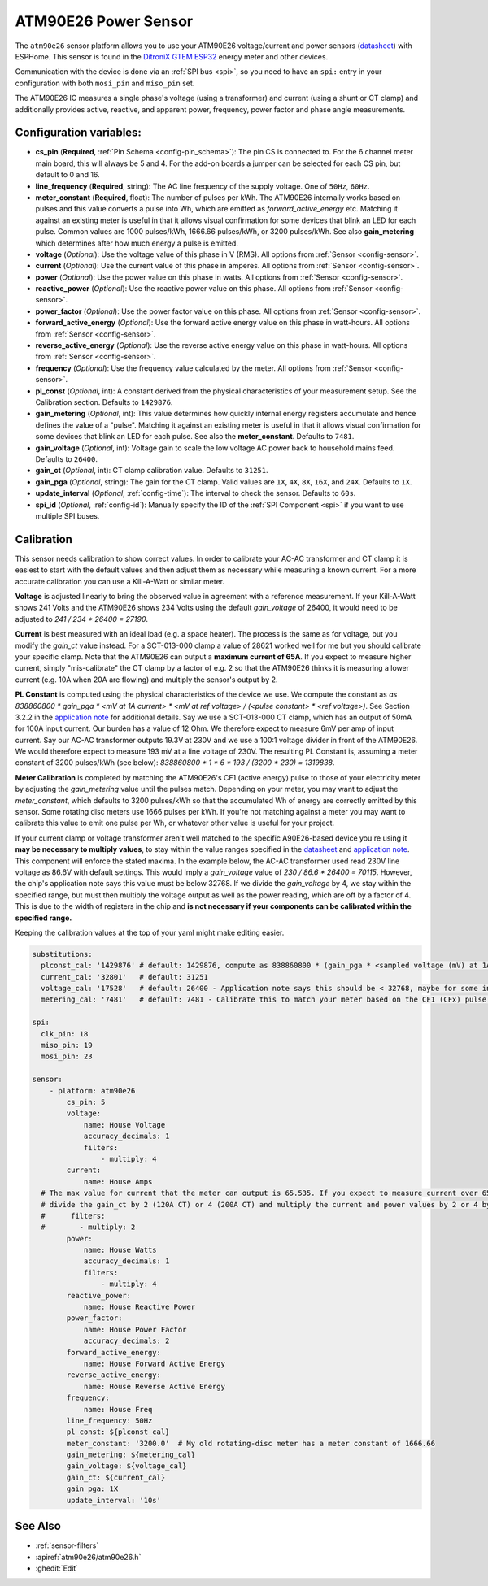 ATM90E26 Power Sensor
=====================

.. seo::
    :description: Instructions for setting up ATM90E26 energy metering sensors
    :image: atm90e26.jpg
    :keywords: ATM90E26, Single-Phase High-Performance Wide-SpanEnergy Metering IC, Single Phase Energy Meter

The ``atm90e26`` sensor platform allows you to use your ATM90E26 voltage/current and power sensors
(`datasheet <https://ww1.microchip.com/downloads/en/DeviceDoc/Atmel-46002-SE-M90E26-Datasheet.pdf>`__) with
ESPHome. This sensor is found in the `DitroniX GTEM ESP32 <https://ditronix.net/wiki/gtem-esp32-atm90e26-sdk-v1-specification/>`__ energy meter and other devices.

Communication with the device is done via an :ref:`SPI bus <spi>`, so you need to have an ``spi:`` entry in your configuration
with both ``mosi_pin`` and ``miso_pin`` set.

The ATM90E26 IC measures a single phase's voltage (using a transformer) and current (using a shunt or CT clamp)
and additionally provides active, reactive, and apparent power, frequency, power factor and phase angle measurements.

Configuration variables:
------------------------

- **cs_pin** (**Required**, :ref:`Pin Schema <config-pin_schema>`): The pin CS is connected to. For the 6 channel meter main board, this will always be 5 and 4. For the add-on boards a jumper can be selected for each CS pin, but default to 0 and 16.
- **line_frequency** (**Required**, string): The AC line frequency of the supply voltage. One of ``50Hz``, ``60Hz``.
- **meter_constant** (**Required**, float): The number of pulses per kWh. The ATM90E26 internally works based on pulses and this value converts a pulse into Wh, which are emitted as `forward_active_energy` etc. Matching it against an existing meter is useful in that it allows visual confirmation for some devices that blink an LED for each pulse. Common values are 1000 pulses/kWh, 1666.66 pulses/kWh, or 3200 pulses/kWh. See also **gain_metering** which determines after how much energy a pulse is emitted.
- **voltage** (*Optional*): Use the voltage value of this phase in V (RMS).
  All options from :ref:`Sensor <config-sensor>`.
- **current** (*Optional*): Use the current value of this phase in amperes. All options from
  :ref:`Sensor <config-sensor>`.
- **power** (*Optional*): Use the power value on this phase in watts. All options from
  :ref:`Sensor <config-sensor>`.
- **reactive_power** (*Optional*): Use the reactive power value on this phase. All options from
  :ref:`Sensor <config-sensor>`.
- **power_factor** (*Optional*): Use the power factor value on this phase. All options from
  :ref:`Sensor <config-sensor>`.
- **forward_active_energy** (*Optional*): Use the forward active energy value on this phase in watt-hours.
  All options from :ref:`Sensor <config-sensor>`.
- **reverse_active_energy** (*Optional*): Use the reverse active energy value on this phase in watt-hours.
  All options from :ref:`Sensor <config-sensor>`.
- **frequency** (*Optional*): Use the frequency value calculated by the meter. All options from
  :ref:`Sensor <config-sensor>`.
- **pl_const** (*Optional*, int): A constant derived from the physical characteristics of your measurement setup. See the Calibration section.
  Defaults to ``1429876``.
- **gain_metering** (*Optional*, int): This value determines how quickly internal energy registers accumulate and hence defines the value of a "pulse". Matching it against an existing meter is useful in that it allows visual confirmation for some devices that blink an LED for each pulse. See also the **meter_constant**.
  Defaults to ``7481``.
- **gain_voltage** (*Optional*, int): Voltage gain to scale the low voltage AC power back to household mains feed.
  Defaults to ``26400``.
- **gain_ct** (*Optional*, int): CT clamp calibration value.
  Defaults to ``31251``.
- **gain_pga** (*Optional*, string): The gain for the CT clamp. Valid values are ``1X``, ``4X``, ``8X``, ``16X``, and ``24X``.
  Defaults to ``1X``.
- **update_interval** (*Optional*, :ref:`config-time`): The interval to check the sensor. Defaults to ``60s``.
- **spi_id** (*Optional*, :ref:`config-id`): Manually specify the ID of the :ref:`SPI Component <spi>` if you want
  to use multiple SPI buses.

Calibration
-----------

This sensor needs calibration to show correct values. In order to calibrate your AC-AC transformer and CT clamp
it is easiest to start with the default values and then adjust them as necessary while measuring a known current.
For a more accurate calibration you can use a Kill-A-Watt or similar meter.

**Voltage** is adjusted linearly to bring the observed value in agreement with a reference measurement. If your
Kill-A-Watt shows 241 Volts and the ATM90E26 shows 234 Volts using the default `gain_voltage` of 26400, it would
need to be adjusted to `241 / 234 * 26400 = 27190`.

**Current** is best measured with an ideal load (e.g. a space heater). The process is the same as for voltage, but
you modify the `gain_ct` value instead. For a SCT-013-000 clamp a value of 28621 worked well for me but you should
calibrate your specific clamp. Note that the ATM90E26 can output a **maximum current of 65A**. If you expect to
measure higher current, simply "mis-calibrate" the CT clamp by a factor of e.g. 2 so that the ATM90E26 thinks it is
measuring a lower current (e.g. 10A when 20A are flowing) and multiply the sensor's output by 2.

**PL Constant** is computed using the physical characteristics of the device we use. We compute the constant
as `as 838860800 * gain_pga * <mV at 1A current> * <mV at ref voltage> / (<pulse constant> * <ref voltage>)`.
See Section 3.2.2 in the
`application note <https://ww1.microchip.com/downloads/en/Appnotes/Atmel-46102-SE-M90E26-ApplicationNote.pdf>`__
for additional details. Say we use a SCT-013-000 CT clamp, which has an output of 50mA for 100A input current. Our
burden has a value of 12 Ohm. We therefore expect to measure 6mV per amp of input current. Say our AC-AC
transformer outputs 19.3V at 230V and we use a 100:1 voltage divider in front of the ATM90E26. We would therefore
expect to measure 193 mV at a line voltage of 230V. The resulting PL Constant is, assuming a meter constant of
3200 pulses/kWh (see below): `838860800 * 1 * 6 * 193 / (3200 * 230) = 1319838`.

**Meter Calibration** is completed by matching the ATM90E26's CF1 (active energy) pulse to those of your electricity
meter by adjusting the `gain_metering` value until the pulses match. Depending on your meter, you may want to adjust
the `meter_constant`, which defaults to 3200 pulses/kWh so that the accumulated Wh of energy are correctly emitted
by this sensor. Some rotating disc meters use 1666 pulses per kWh. If you're not matching against a meter you may want
to calibrate this value to emit one pulse per Wh, or whatever other value is useful for your project.

If your current clamp or voltage transformer aren't well matched to the specific A90E26-based device you're using
it **may be necessary to multiply values**, to stay within the value ranges specified in the
`datasheet <https://ww1.microchip.com/downloads/en/DeviceDoc/Atmel-46002-SE-M90E26-Datasheet.pdf>`__ and
`application note <https://ww1.microchip.com/downloads/en/Appnotes/Atmel-46102-SE-M90E26-ApplicationNote.pdf>`__.
This component will enforce the stated maxima. In the example below, the AC-AC transformer used read 230V line voltage
as 86.6V with default settings. This would imply a `gain_voltage` value of `230 / 86.6 * 26400 = 70115`.
However, the chip's application note says this value must be below 32768. If we divide the `gain_voltage` by 4, we
stay within the specified range, but must then multiply the voltage output as well as the power reading, which are
off by a factor of 4. This is due to the width of registers in the chip and **is not necessary if your components
can be calibrated within the specified range.**

Keeping the calibration values at the top of your yaml might make editing easier.

.. code-block:: yaml

    substitutions:
      plconst_cal: '1429876' # default: 1429876, compute as 838860800 * (gain_pga * <sampled voltage (mV) at 1Amp current> * <sampled voltage (mV) at reference voltage> / (<pulse constant (e.g. 3200 pulses/kWh)> * <reference voltage, e.g. 230V>))
      current_cal: '32801'   # default: 31251
      voltage_cal: '17528'   # default: 26400 - Application note says this should be < 32768, maybe for some internal computation?
      metering_cal: '7481'   # default: 7481 - Calibrate this to match your meter based on the CF1 (CFx) pulse.

    spi:
      clk_pin: 18
      miso_pin: 19
      mosi_pin: 23

    sensor:
        - platform: atm90e26
            cs_pin: 5
            voltage:
                name: House Voltage
                accuracy_decimals: 1
                filters:
                    - multiply: 4
            current:
                name: House Amps
      # The max value for current that the meter can output is 65.535. If you expect to measure current over 65A,
      # divide the gain_ct by 2 (120A CT) or 4 (200A CT) and multiply the current and power values by 2 or 4 by uncommenting the filter below
      #      filters:
      #        - multiply: 2
            power:
                name: House Watts
                accuracy_decimals: 1
                filters:
                    - multiply: 4
            reactive_power:
                name: House Reactive Power
            power_factor:
                name: House Power Factor
                accuracy_decimals: 2
            forward_active_energy:
                name: House Forward Active Energy
            reverse_active_energy:
                name: House Reverse Active Energy
            frequency:
                name: House Freq
            line_frequency: 50Hz
            pl_const: ${plconst_cal}
            meter_constant: '3200.0'  # My old rotating-disc meter has a meter constant of 1666.66
            gain_metering: ${metering_cal}
            gain_voltage: ${voltage_cal}
            gain_ct: ${current_cal}
            gain_pga: 1X
            update_interval: '10s'

See Also
--------

- :ref:`sensor-filters`
- :apiref:`atm90e26/atm90e26.h`
- :ghedit:`Edit`
